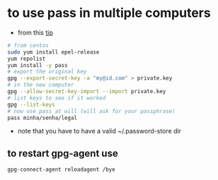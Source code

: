 * to use pass in multiple computers
  - from this [[https://superuser.com/a/1071104/555734][tip]]

  #+BEGIN_SRC sh
  # from centos
  sudo yum install epel-release
  yum repolist
  yum install -y pass
  # export the original key
  gpg --export-secret-key -a "my@id.com" > private.key
  # in the new computer
  gpg --allow-secret-key-import --import private.key
  # list keys to see if it worked
  gpg --list-keys
  # now use pass at will (will ask for your passphrase)
  pass minha/senha/legal
  #+END_SRC

  - note that you have to have a valid ~/.password-store dir

** to restart gpg-agent use

#+BEGIN_SRC sh
gpg-connect-agent reloadagent /bye
#+END_SRC